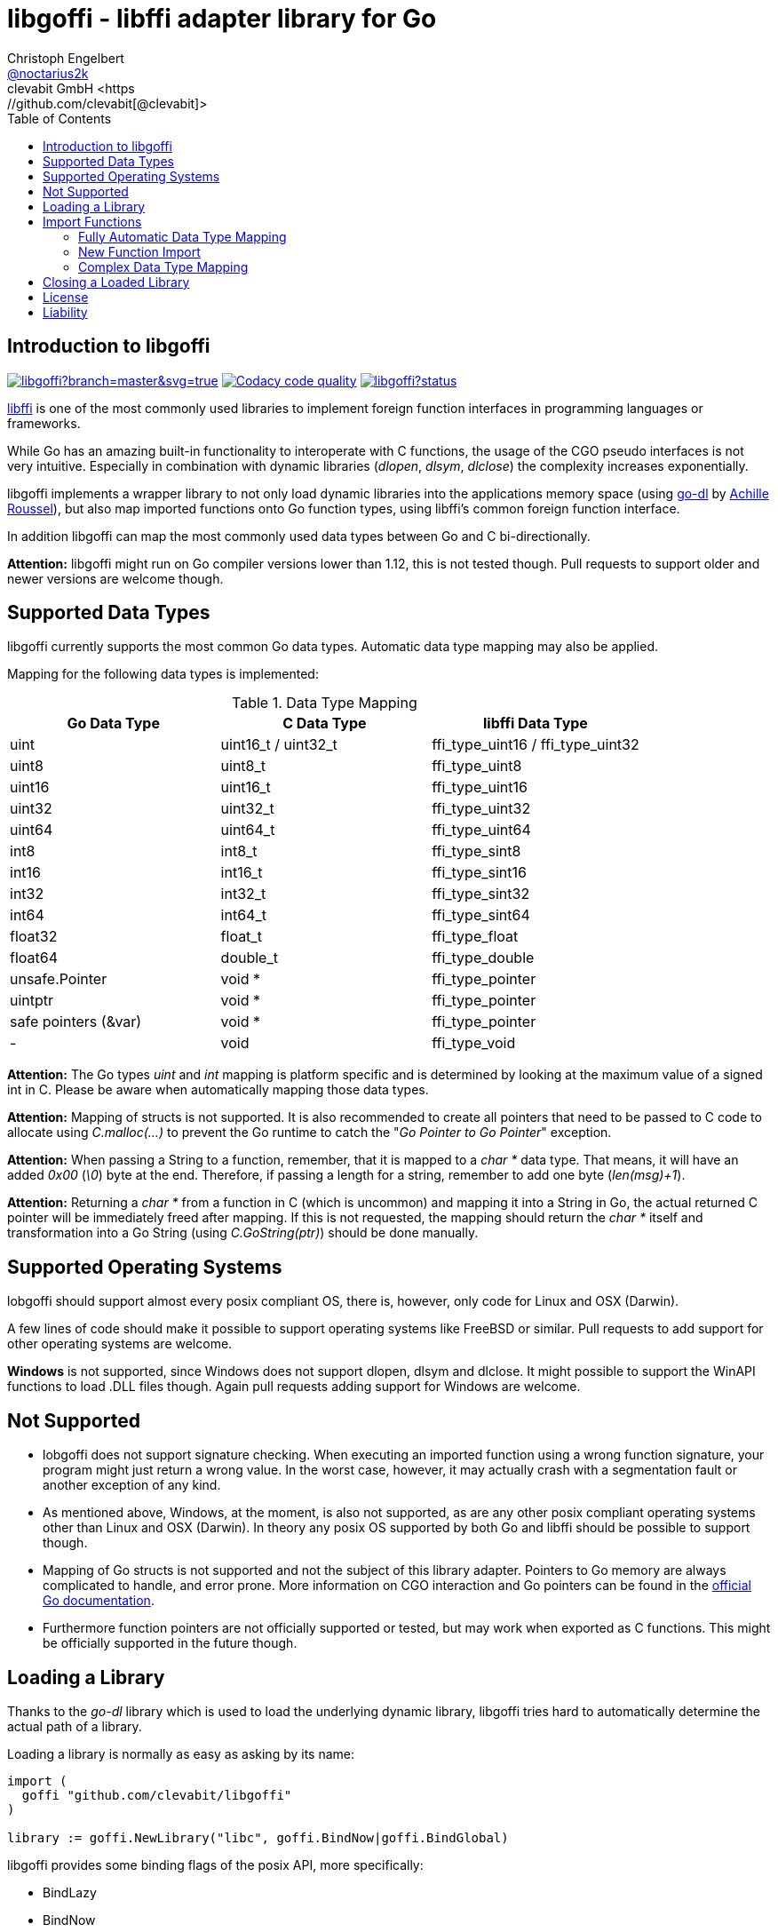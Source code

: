 = libgoffi - libffi adapter library for Go
Christoph Engelbert <https://github.com/noctarius[@noctarius2k]>
clevabit GmbH <https://github.com/clevabit[@clevabit]>
// Settings:
:compat-mode!:
:idseperator: -
// Aliases:
:project-name: libgoffi
:project-handle: libgoffi
:toc:

== Introduction to libgoffi

image:https://ci.appveyor.com/api/projects/status/github/clevabit/libgoffi?branch=master&svg=true[link=https://ci.appveyor.com/project/noctarius/libgoffi, window="_blank"]
image:https://api.codacy.com/project/badge/Grade/0b6a6380bfdf497eb91bd3ea17c8b6ad["Codacy code quality", link="https://www.codacy.com/app/noctarius/libgoffi?utm_source=github.com&utm_medium=referral&utm_content=clevabit/libgoffi&utm_campaign=Badge_Grade"]
image:https://godoc.org/github.com/clevabit/libgoffi?status.svg[link=https://godoc.org/github.com/clevabit/libgoffi, window="_blank"]

link:http://sourceware.org/libffi/[libffi] is one of the most commonly used libraries
to implement foreign function interfaces in programming languages or frameworks.

While Go has an amazing built-in functionality to interoperate with C functions, the
usage of the CGO pseudo interfaces is not very intuitive. Especially in combination
with dynamic libraries (_dlopen_, _dlsym_, _dlclose_) the complexity increases
exponentially.

libgoffi implements a wrapper library to not only load dynamic libraries into the
applications memory space (using link:https://github.com/achille-roussel/go-dl[go-dl]
by link:https://github.com/achille-roussel[Achille Roussel]), but also map imported
functions onto Go function types, using libffi's common foreign function interface.

In addition libgoffi can map the most commonly used data types between Go and C
bi-directionally.

**Attention:** libgoffi might run on Go compiler versions lower than 1.12, this is
not tested though. Pull requests to support older and newer versions are welcome
though.

== Supported Data Types

libgoffi currently supports the most common Go data types. Automatic data type
mapping may also be applied.

Mapping for the following data types is implemented:

.Data Type Mapping
|===
| Go Data Type | C Data Type | libffi Data Type

| uint | uint16_t / uint32_t | ffi_type_uint16 / ffi_type_uint32
| uint8 | uint8_t | ffi_type_uint8
| uint16 | uint16_t | ffi_type_uint16
| uint32 | uint32_t | ffi_type_uint32
| uint64 | uint64_t | ffi_type_uint64
| int8 | int8_t | ffi_type_sint8
| int16 | int16_t | ffi_type_sint16
| int32 | int32_t | ffi_type_sint32
| int64 | int64_t | ffi_type_sint64
| float32 | float_t | ffi_type_float
| float64 | double_t | ffi_type_double
| unsafe.Pointer | void * | ffi_type_pointer
| uintptr | void * | ffi_type_pointer
| safe pointers (&var) | void * | ffi_type_pointer
| - | void | ffi_type_void
|===

**Attention:** The Go types _uint_ and _int_ mapping is platform specific and is
determined by looking at the maximum value of a signed int in C. Please be aware
when automatically mapping those data types.

**Attention:** Mapping of structs is not supported. It is also recommended to create
all pointers that need to be passed to C code to allocate using _C.malloc(…)_ to
prevent the Go runtime to catch the "_Go Pointer to Go Pointer_" exception.

**Attention:** When passing a String to a function, remember, that it is mapped to
a _char *_ data type. That means, it will have an added _0x00_ (_\0_) byte at the end.
Therefore, if passing a length for a string, remember to add one byte (_len(msg)+1_).

**Attention:** Returning a _char *_ from a function in C (which is uncommon) and
mapping it into a String in Go, the actual returned C pointer will be immediately
freed after mapping. If this is not requested, the mapping should return the _char *_
itself and transformation into a Go String (using _C.GoString(ptr)_) should be done
manually.

== Supported Operating Systems

lobgoffi should support almost every posix compliant OS, there is, however, only
code for Linux and OSX (Darwin).

A few lines of code should make it possible to support operating systems like
FreeBSD or similar. Pull requests to add support for other operating systems are
welcome.

**Windows** is not supported, since Windows does not support dlopen, dlsym and dlclose.
It might possible to support the WinAPI functions to load .DLL files though. Again
pull requests adding support for Windows are welcome.

== Not Supported

* lobgoffi does not support signature checking. When executing an imported function using
a wrong function signature, your program might just return a wrong value. In the worst
case, however, it may actually crash with a segmentation fault or another exception
of any kind.

* As mentioned above, Windows, at the moment, is also not supported, as are any other posix
compliant operating systems other than Linux and OSX (Darwin). In theory any posix OS
supported by both Go and libffi should be possible to support though.

* Mapping of Go structs is not supported and not the subject of this library adapter. Pointers
to Go memory are always complicated to handle, and error prone. More information on CGO
interaction and Go pointers can be found in the
link:https://golang.org/cmd/cgo/#hdr-Passing_pointers[official Go documentation].

* Furthermore function pointers are not officially supported or tested, but may work when
exported as C functions. This might be officially supported in the future though.

== Loading a Library

Thanks to the _go-dl_ library which is used to load the underlying dynamic library,
libgoffi tries hard to automatically determine the actual path of a library.

Loading a library is normally as easy as asking by its name:

[source,go]
----
import (
  goffi "github.com/clevabit/libgoffi"
)

library := goffi.NewLibrary("libc", goffi.BindNow|goffi.BindGlobal)
----

libgoffi provides some binding flags of the posix API, more specifically:

* BindLazy
* BindNow
* BindLocal
* BindGlobal

The binding flags are XOR'ed together before being passed to the loader.

More information on those flags can be found in the
link:https://linux.die.net/man/3/dlopen[Linux manpages].

== Import Functions

Importing functions from the loaded library is provided using 3 different ways
depending on how much type mapping is necessary and how complex function types
are designed.

=== Fully Automatic Data Type Mapping

libgoffi is able to provide a fully automatic type mapping, which is probably
enough to map the most common functions.

The following example expects the _libc_ library to already being loaded into
the application as shown in the previous section.

[source,go]
----
// Make a function definition matching the native function's signature
type getpid = func() int

// Create a Go variable of the function type
var fn getpid

// Import the getpid function and map it to the target variable
if err := library.Import("getpid", &fn); err != nil {
  // error handling
}

// Execute the function like it was a standard Go function
println(fmt.sprintf("pid: %d", fn()))
----

In this example we imported the _getpid_ function from libc, which in itself returns
the pid (process identifier) of the currently running application, that said, our
demo application.

This mapping type also works for functions that expect a set of parameters.

[source,go]
----
type sqrt = func(float64) float64

var fn sqrt
if err := library.Import("sqrt", &fn); err != nil {
  // error handling
}
println(fmt.sprintf("sqrt of 9.0: %f", fn(9.)))
----

It is also always possible to map out error return types as the last parameter of the
function definition. Those will not be mapped out to the C function signature, but used
by the library to report errors during execution of the function, like illegal parameter
values.

An example of such a function mapping would be (using the sqrt example again):

[source,go]
----
type sqrt = func(float64) (float64, error)

var fn sqrt
if err := library.Import("sqrt", &fn); err != nil {
  // error handling
}
sq, err := fn(9.)
if err != nil {
  // error handling
}
println(fmt.sprintf("sqrt of 9.0: %f", sq))
----

If errors are not reported back as part of the function signature, libgoffi will resort
to panics to report the malfunctioning behavior.

=== New Function Import

In addition to map a C function to an existing variable of a specific Go function
type, libgoffi can also create function mappers for freely defined reflective
function definitions.

For example we go and import both of the above functions again, but this time using
the constructor function.

[source,go]
----
// Create a new function which returns an int and an error (the true)
fn, err := library.NewImport("getpid", goffi.TypeInt, true)
if err != nil {
  // error handling
}

// Type assertion to the specific function type
getpid, ok := fn.(func()(int, error))
if !ok {
  // error handling
}

// Execute the function like it was a standard Go function
println(fmt.sprintf("pid: %d", getpid()))
----

In this example we mapped the _getpid_ function again and told the mapper we also want
to report errors back. Remember, not reporting errors might result in a runtime panic
in case of problems.

To map the returned function to a callable variable, type assertions are used which also
provide automatic type checking.

For the next example we will not map out errors though (for the purpose of presentation).

[source,go]
----
fn, err := library.NewImport("sqrt", goffi.TypeFloat64, false, goffi.TypeFloat64)
if err != nil {
  // error handling
}

sqrt, ok := fn.(func(float64) float64)
if !ok {
  // error handling
}

println(fmt.sprintf("sqrt of 9.0: %f", sqrt(9.)))
----

=== Complex Data Type Mapping

Sometimes, however, a more complex type mapping is necessary. This is especially the
case, when the there is no automatic mapping for a library specific C data type.

libgoffi provides a specific mapper function for this use case, which is able to
be provided with a Go and C side function type definition.

libgoffi will make most out of these two function signatures and tries hard to map
the given C type to the Go type, and vise versa.

Another use case, is to map number types in C or Go to another data type in the
other respective language.

This is what we will do in this example when passing an int to the _sqrt_ function.
A bad example, I know, but it makes usage clear ;-)

[source, go]
----
fnGo := reflect.FuncOf(
  []reflect.Type{goffi.TypeInt},     // input types
  []reflect.Type{goffi.TypeInt},     // output types
  false,                             // non-variadic
)

fnC := reflect.FuncOf(
  []reflect.Type{goffi.TypeFloat64}, // input types
  []reflect.Type{goffi.TypeFloat64}, // output types
  false,                             // non-variadic
)

fn, err := library.NewImportComplex("sqrt", fnGo, fnC)
if err != nil {
  // error handling
}

sqrt, ok := fn.(func(int) int)
if !ok {
  // error handling
}

println(fmt.sprintf("sqrt of 9: %f", sqrt(9)))
----

== Closing a Loaded Library

libgoffi uses internal caches to store state and loaded symbols. Furthermore it also
allocates memory outside of the Go heap. That said, a loaded library needs to be
closed explicitly to free allocated resources.

A simple call to the _Close()_ function is enough.

[source,go]
----
if err := library.Close(); err != nil {
  // error handling
}
----

== License

libgoffi is provided under the Apache License 2.0. That means, it can freely be copied,
used, updated, changed. Code changes do not need to be upstreamed back to the project,
we'd love however to see users to provide additional functionality, mappings or just
bugfixes or feature requests and ideas.

== Liability

libgoffi is provided by the link:https://www.clevabit.com[clevabit GmbH] for free and
as is. clevabit is not liable for any damage on software, hardware, or of any other
nature, which is related to the usage of this library.

